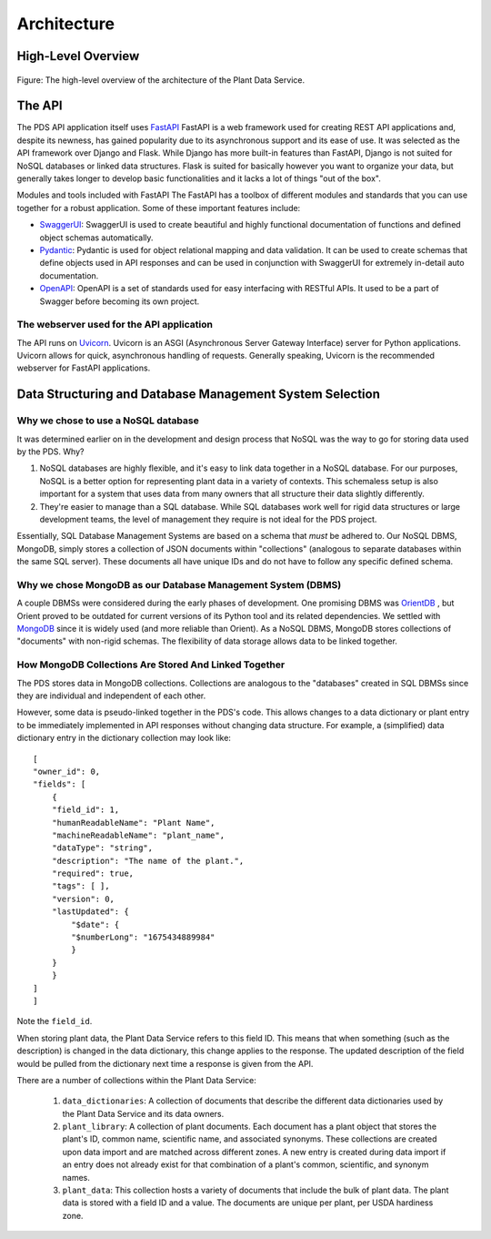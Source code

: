Architecture
==============================================


High-Level Overview
*****************
.. figure:: images/structure.png
    :scale: 50%
    :align: center
    
    Figure: The high-level overview of the architecture of the Plant Data Service.
   
The API
*****************

The PDS API application itself uses `FastAPI <'https://fastapi.tiangolo.com'>`_ FastAPI is a web framework used for creating REST API applications and, despite its newness, has gained popularity due to its asynchronous support and its ease of use. It was selected as the API framework over Django and Flask.
While Django has more built-in features than FastAPI, Django is not suited for NoSQL databases or linked data structures.
Flask is suited for basically however you want to organize your data, but generally takes longer to develop basic functionalities and it lacks a lot of things "out of the box".

Modules and tools included with FastAPI
The FastAPI has a toolbox of different modules and standards that you can use together for a robust application. Some of these important features include:

* `SwaggerUI <'https://swagger.io/tools/swagger-ui/'>`_: SwaggerUI is used to create beautiful and highly functional documentation of functions and defined object schemas automatically. 
* `Pydantic <'https://docs.pydantic.dev/'>`_: Pydantic is used for object relational mapping and data validation. It can be used to create schemas that define objects used in API responses and can be used in conjunction with SwaggerUI for extremely in-detail auto documentation.
* `OpenAPI <'https://www.openapis.org'>`_: OpenAPI is a set of standards used for easy interfacing with RESTful APIs. It used to be a part of Swagger before becoming its own project.

The webserver used for the API application
-----------------
The API runs on `Uvicorn <'https://uvicorn.org'>`_. Uvicorn is an ASGI (Asynchronous Server Gateway Interface) server for Python applications. Uvicorn allows for quick, asynchronous handling of requests. Generally speaking, Uvicorn is the recommended webserver for FastAPI applications.

Data Structuring and Database Management System Selection
*****************

Why we chose to use a NoSQL database
-----------------

It was determined earlier on in the development and design process that NoSQL was the way to go for storing data used by the PDS. Why?

#. NoSQL databases are highly flexible, and it's easy to link data together in a NoSQL database. For our purposes, NoSQL is a better option for representing plant data in a variety of contexts. This schemaless setup is also important for a system that uses data from many owners that all structure their data slightly differently.
#. They're easier to manage than a SQL database. While SQL databases work well for rigid data structures or large development teams, the level of management they require is not ideal for the PDS project.

Essentially, SQL Database Management Systems are based on a schema that *must* be adhered to. Our NoSQL DBMS, MongoDB, simply stores a collection of JSON documents within "collections" (analogous to separate databases within the same SQL server). These documents all have unique IDs and do not have to follow any specific defined schema. 


Why we chose MongoDB as our Database Management System (DBMS)
-----------------

A couple DBMSs were considered during the early phases of development. One promising DBMS was `OrientDB <https://orientdb.org>`_ , but Orient proved to be outdated for current versions of its Python tool and its related dependencies.
We settled with `MongoDB <https://mongodb.com>`_ since it is widely used (and more reliable than Orient). As a NoSQL DBMS, MongoDB stores collections of "documents" with non-rigid schemas. The flexibility of data storage allows data to be linked together.

How MongoDB Collections Are Stored And Linked Together
-----------------
The PDS stores data in MongoDB collections. Collections are analogous to the "databases" created in SQL DBMSs since they are individual and independent of each other.

However, some data is pseudo-linked together in the PDS's code. This allows changes to a data dictionary or plant entry to be immediately implemented in API responses without changing data structure.
For example, a (simplified) data dictionary entry in the dictionary collection may look like::

    [
    "owner_id": 0,
    "fields": [
        {
        "field_id": 1,
        "humanReadableName": "Plant Name",
        "machineReadableName": "plant_name",
        "dataType": "string",
        "description": "The name of the plant.",
        "required": true,
        "tags": [ ],
        "version": 0,
        "lastUpdated": {
            "$date": {
            "$numberLong": "1675434889984"
            }
        }
        }
    ]
    ]

Note the ``field_id``. 

When storing plant data, the Plant Data Service refers to this field ID. This means that when something (such as the description) is changed in the data dictionary, this change applies to the response. The updated description of the field would be pulled from the dictionary next time a response is given from the API.

There are a number of collections within the Plant Data Service:

    #. ``data_dictionaries``: A collection of documents that describe the different data dictionaries used by the Plant Data Service and its data owners. 
    #. ``plant_library``: A collection of plant documents. Each document has a plant object that stores the plant's ID, common name, scientific name, and associated synonyms. These collections are created upon data import and are matched across different zones. A new entry is created during data import if an entry does not already exist for that combination of a plant's common, scientific, and synonym names.
    #. ``plant_data``: This collection hosts a variety of documents that include the bulk of plant data. The plant data is stored with a field ID and a value. The documents are unique per plant, per USDA hardiness zone.
    




